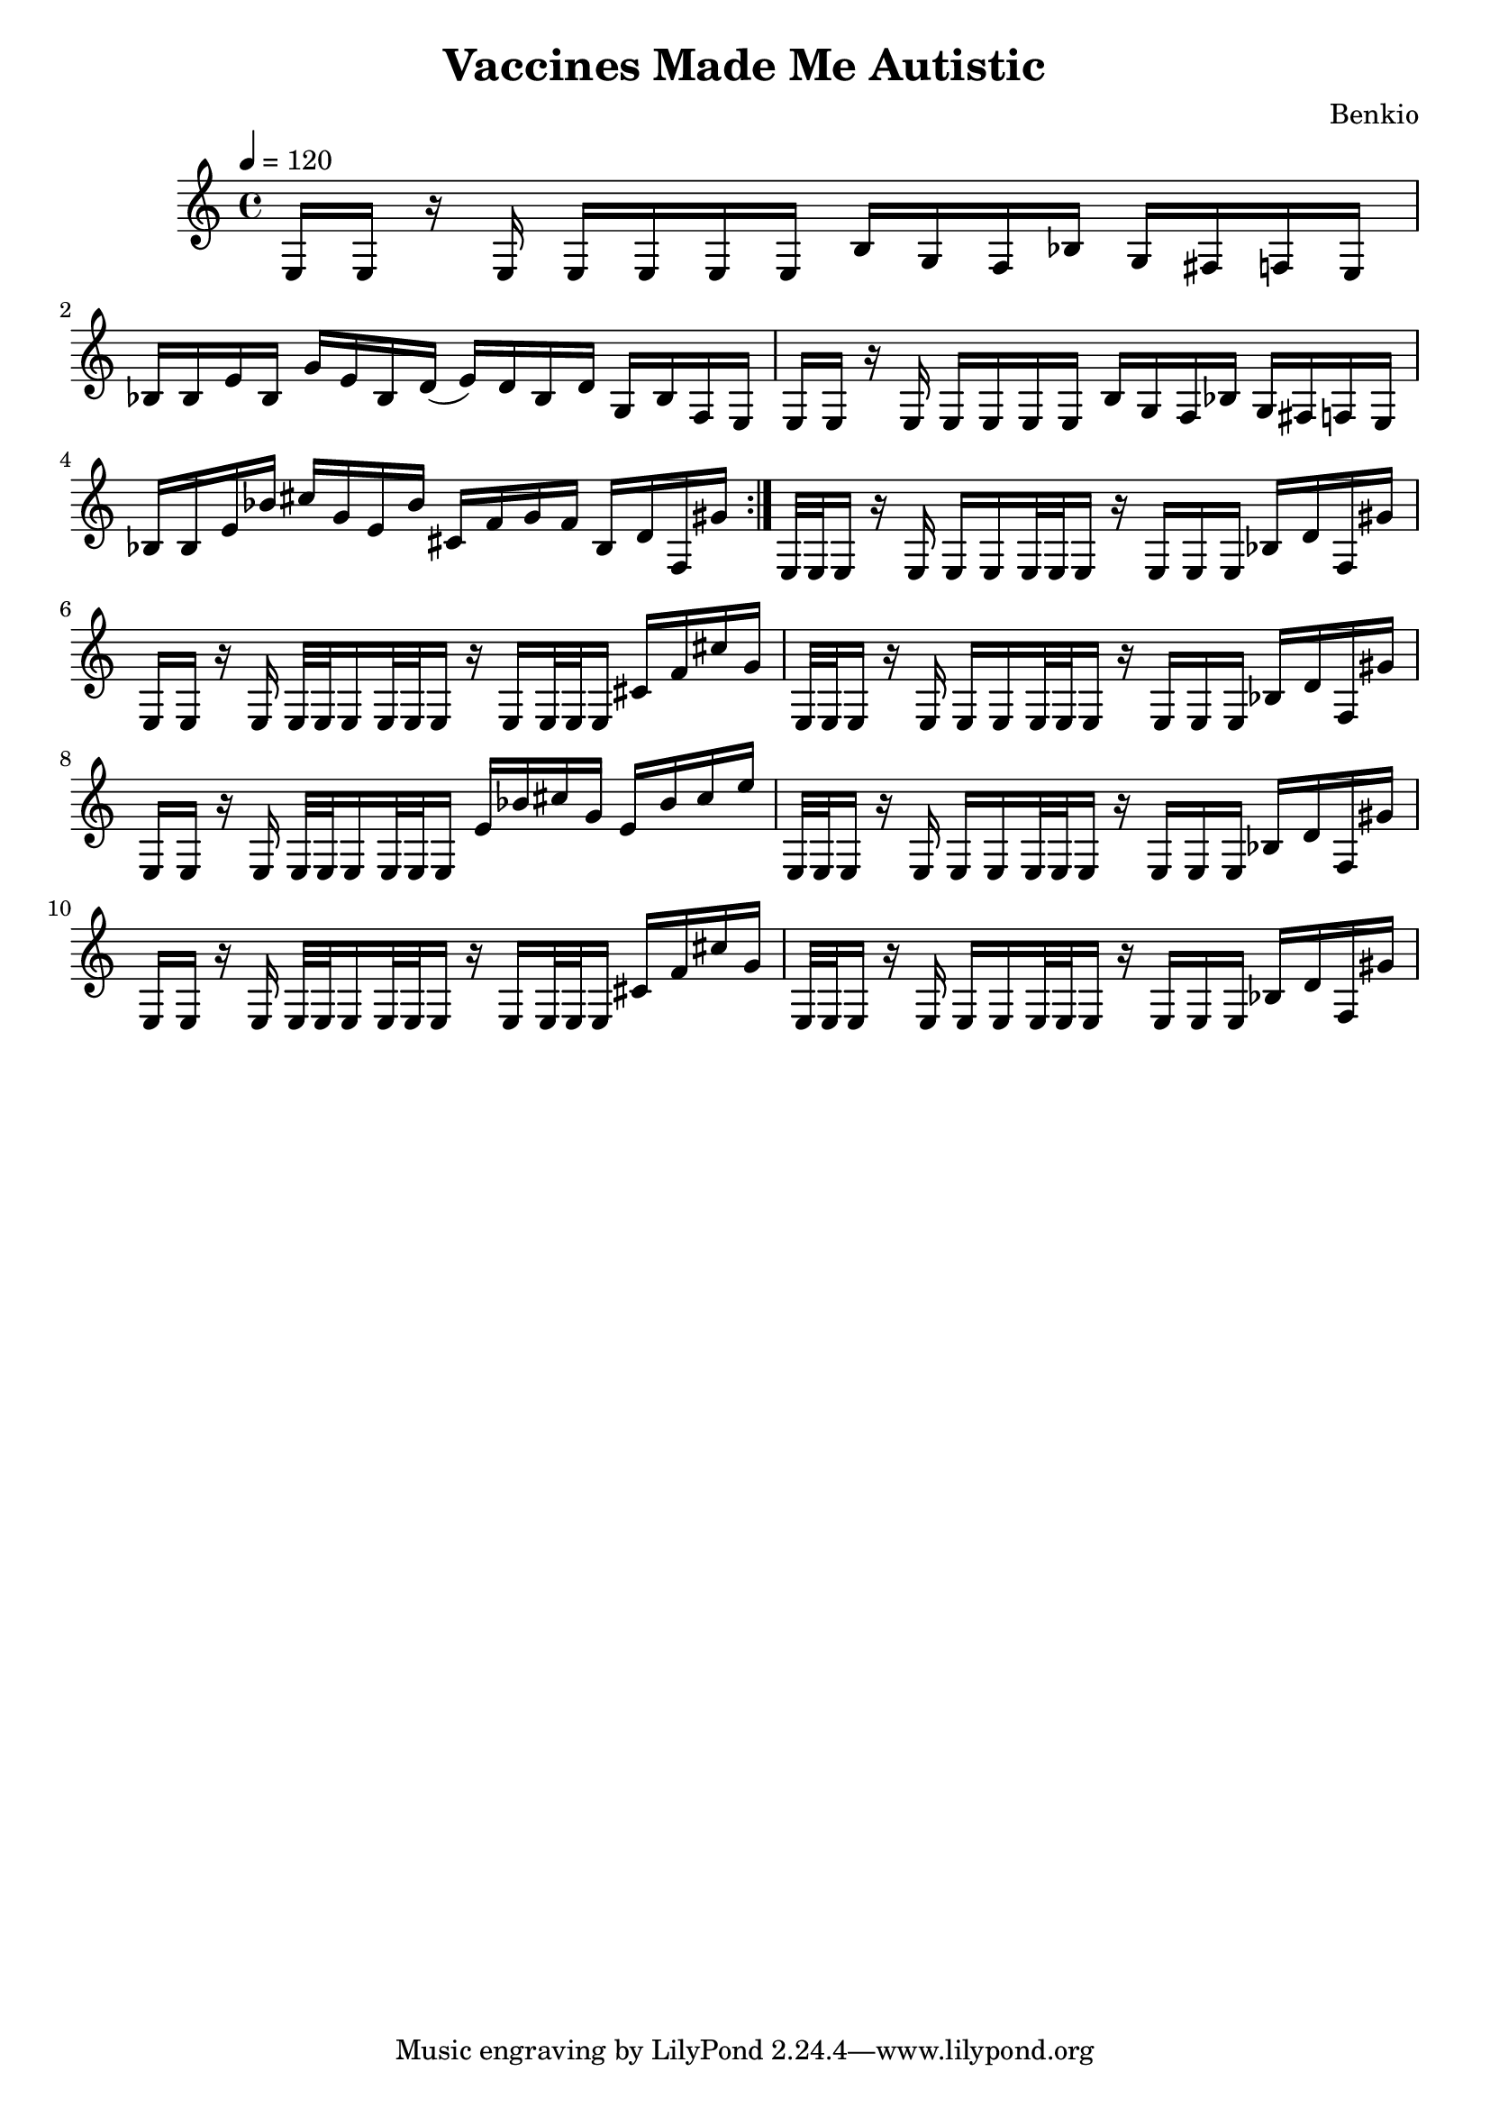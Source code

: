 \header {
  title = "Vaccines Made Me Autistic"
  composer = "Benkio"
}

\score {
  \relative c {
    \tempo 4 = 120
    \repeat volta 2 {
      e16 e r e
      e e e e
      b' g f bes
      g fis f e

      bes' bes e bes
      g' e bes d(
      e) d bes d
      g, bes f e
    
      e16 e r e
      e e e e
      b' g f bes
      g fis f e

      bes' bes e bes'
      cis g e bes'
      cis, f g f
      bes, d f, gis'
    }

     e,32 e e16 r e 
     e e e32 e e16
     r e e e 
     bes' d f, gis'

     e, e r e 
     e32 e e16 e32 e e16
     r e e32 e e16
     cis' f cis' g

     e,32 e e16 r e 
     e e e32 e e16 
     r e e e 
     bes' d f, gis'

     e, e r e 
     e32 e e16 e32 e e16
     e' bes' cis g 
     e bes' cis e

     e,,32 e e16 r e 
     e e e32 e e16
     r e e e 
     bes' d f, gis'

     e, e r e 
     e32 e e16 e32 e e16
     r e e32 e e16
     cis' f cis' g

     e,32 e e16 r e 
     e e e32 e e16
     r e e e 
     bes' d f, gis'
  }

  \layout {}
  \midi {}
}
